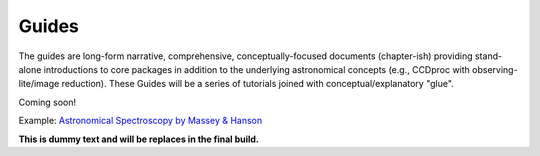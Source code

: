 Guides
======

The guides are long-form narrative, comprehensive, conceptually-focused documents (chapter-ish) providing stand-alone introductions to core packages in addition to the underlying astronomical concepts (e.g., CCDproc with observing-lite/image reduction).
These Guides will be a series of tutorials joined with conceptual/explanatory "glue".

Coming soon!
 
Example: `Astronomical Spectroscopy by Massey & Hanson <https://arxiv.org/abs/1010.5270>`_

**This is dummy text and will be replaces in the final build.**
